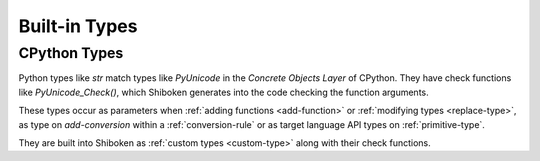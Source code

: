 .. _builtin-types:

Built-in Types
--------------

.. _cpython-types:

CPython Types
^^^^^^^^^^^^^

Python types like `str` match types like `PyUnicode` in the *Concrete Objects
Layer* of CPython. They have check functions like `PyUnicode_Check()`, which
Shiboken generates into the code checking the function arguments.

These types occur as parameters when :ref:`adding functions <add-function>`
or :ref:`modifying types <replace-type>`, as type on `add-conversion`
within a :ref:`conversion-rule` or as target language API types on
:ref:`primitive-type`.

They are built into Shiboken as :ref:`custom types <custom-type>` along
with their check functions.

